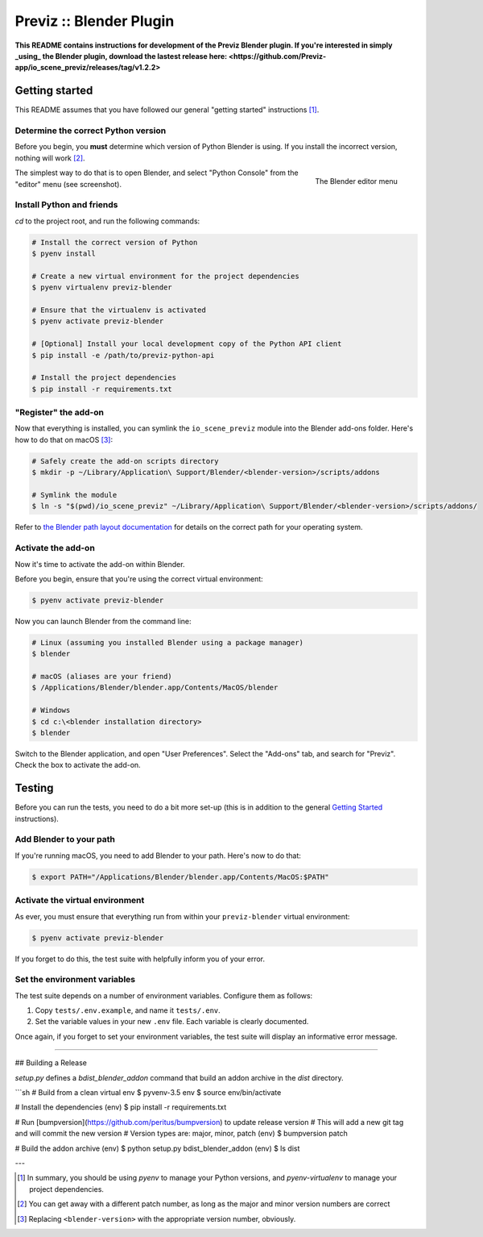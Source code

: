 ==========================
Previz :: Blender Plugin
==========================

**This README contains instructions for development of the Previz Blender plugin. If you're interested in simply _using_ the Blender plugin, download the lastest release here: <https://github.com/Previz-app/io_scene_previz/releases/tag/v1.2.2>**


---------------
Getting started
---------------
This README assumes that you have followed our general "getting started" instructions [#]_.

^^^^^^^^^^^^^^^^^^^^^^^^^^^^^^^^^^^^
Determine the correct Python version
^^^^^^^^^^^^^^^^^^^^^^^^^^^^^^^^^^^^
Before you begin, you **must** determine which version of Python Blender is using. If you install the incorrect version, nothing will work [#]_.

.. figure:: docs/editor-menu.png
    :width: 386px
    :align: right
    :height: 1002px
    :alt: The Blender editor menu

    The Blender editor menu

The simplest way to do that is to open Blender, and select "Python Console" from the "editor" menu (see screenshot).

^^^^^^^^^^^^^^^^^^^^^^^^^^
Install Python and friends
^^^^^^^^^^^^^^^^^^^^^^^^^^
`cd` to the project root, and run the following commands:

.. code-block:: sh

    # Install the correct version of Python
    $ pyenv install

    # Create a new virtual environment for the project dependencies
    $ pyenv virtualenv previz-blender

    # Ensure that the virtualenv is activated
    $ pyenv activate previz-blender

    # [Optional] Install your local development copy of the Python API client
    $ pip install -e /path/to/previz-python-api

    # Install the project dependencies
    $ pip install -r requirements.txt

^^^^^^^^^^^^^^^^^^^^^
"Register" the add-on
^^^^^^^^^^^^^^^^^^^^^
Now that everything is installed, you can symlink the ``io_scene_previz`` module into the Blender add-ons folder. Here's how to do that on macOS [#]_:

.. code-block:: sh

    # Safely create the add-on scripts directory
    $ mkdir -p ~/Library/Application\ Support/Blender/<blender-version>/scripts/addons

    # Symlink the module
    $ ln -s "$(pwd)/io_scene_previz" ~/Library/Application\ Support/Blender/<blender-version>/scripts/addons/

Refer to `the Blender path layout documentation <https://docs.blender.org/manual/en/dev/getting_started/installing/configuration/directories.html#path-layout>`_ for details on the correct path for your operating system.

^^^^^^^^^^^^^^^^^^^
Activate the add-on
^^^^^^^^^^^^^^^^^^^
Now it's time to activate the add-on within Blender.

Before you begin, ensure that you're using the correct virtual environment:

.. code-block:: sh

    $ pyenv activate previz-blender

Now you can launch Blender from the command line:

.. code-block:: sh

    # Linux (assuming you installed Blender using a package manager)
    $ blender

    # macOS (aliases are your friend)
    $ /Applications/Blender/blender.app/Contents/MacOS/blender

    # Windows
    $ cd c:\<blender installation directory>
    $ blender

Switch to the Blender application, and open "User Preferences". Select the "Add-ons" tab, and search for "Previz". Check the box to activate the add-on.

-------
Testing
-------
Before you can run the tests, you need to do a bit more set-up (this is in addition to the general `Getting Started`_ instructions).

^^^^^^^^^^^^^^^^^^^^^^^^
Add Blender to your path
^^^^^^^^^^^^^^^^^^^^^^^^
If you're running macOS, you need to add Blender to your path. Here's now to do that:

.. code-block:: sh

    $ export PATH="/Applications/Blender/blender.app/Contents/MacOS:$PATH"

^^^^^^^^^^^^^^^^^^^^^^^^^^^^^^^^
Activate the virtual environment
^^^^^^^^^^^^^^^^^^^^^^^^^^^^^^^^
As ever, you must ensure that everything run from within your ``previz-blender`` virtual environment:

.. code-block:: sh

    $ pyenv activate previz-blender

If you forget to do this, the test suite with helpfully inform you of your error.

^^^^^^^^^^^^^^^^^^^^^^^^^^^^^
Set the environment variables
^^^^^^^^^^^^^^^^^^^^^^^^^^^^^
The test suite depends on a number of environment variables. Configure them as follows:

1. Copy ``tests/.env.example``, and name it ``tests/.env``.
2. Set the variable values in your new ``.env`` file. Each variable is clearly documented.

Once again, if you forget to set your environment variables, the test suite will display an informative error message.

----

## Building a Release 

`setup.py` defines a `bdist_blender_addon` command that build an addon archive in the `dist` directory.

```sh
# Build from a clean virtual env
$ pyvenv-3.5 env
$ source env/bin/activate

# Install the dependencies
(env) $ pip install -r requirements.txt

# Run [bumpversion](https://github.com/peritus/bumpversion) to update release version
# This will add a new git tag and will commit the new version
# Version types are: major, minor, patch
(env) $ bumpversion patch

# Build the addon archive
(env) $ python setup.py bdist_blender_addon
(env) $ ls dist

---

.. [#] In summary, you should be using `pyenv` to manage your Python versions, and `pyenv-virtualenv` to manage your project dependencies.
.. [#] You can get away with a different patch number, as long as the major and minor version numbers are correct
.. [#] Replacing ``<blender-version>`` with the appropriate version number, obviously.